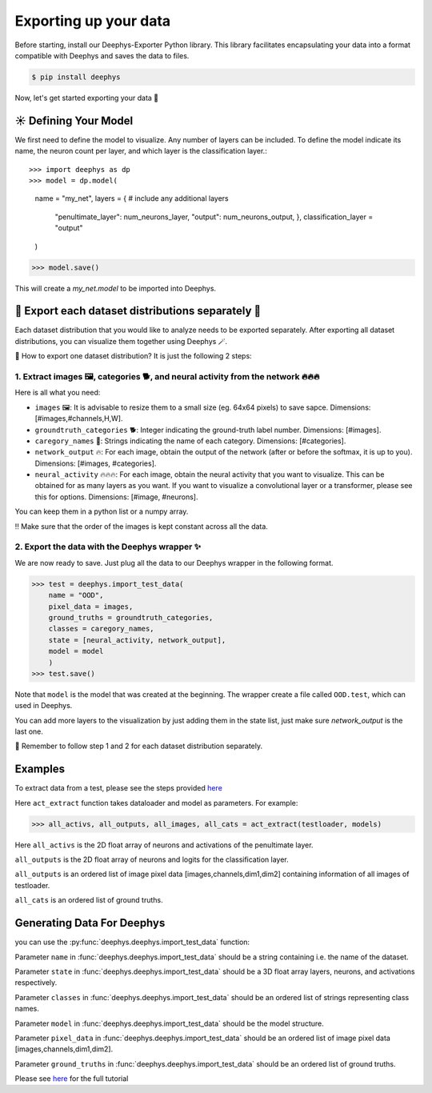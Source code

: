 Exporting up your data 
=============

Before starting, install our Deephys-Exporter Python library. This library facilitates encapsulating your data into a format compatible with Deephys and saves the data to files.

.. code-block:: console

  $ pip install deephys

Now, let's get started exporting your data  🚀

☀️ Defining Your Model
--------------------------------------

We first need to define the model to visualize. Any number of layers can be included. To define the model indicate its name, the neuron count per layer, and which layer is the classification layer.:: 

>>> import deephys as dp
>>> model = dp.model(
    name = "my_net",
    layers = {
    # include any additional layers
      "penultimate_layer": num_neurons_layer,
      "output": num_neurons_output,
      },
      classification_layer = "output"
    )
>>> model.save()
    
This will create a `my_net.model` to be imported into Deephys.

🎏 Export each dataset distributions separately 🎏
--------------------------------------

Each dataset distribution that you would like to analyze needs to be exported separately. After exporting all dataset distributions, you can visualize them together using Deephys 🪄.  

🤔 How to export one dataset distribution? It is just the following 2 steps:

1. Extract images 🖼️, categories 🐕, and neural activity from the network 🔥🔥🔥
~~~~~~~~~~~~~~~~~~~~~~~~~~~~~~~~~~~~~~~~~~~~~~~~~~~~~~~~~~~~~~~~~~~~~~~~~~~~~~

Here is all what you need:

- ``images`` 🖼️: It is advisable to resize them to a small size (eg. 64x64 pixels) to save sapce. Dimensions: [#images,#channels,H,W].
- ``groundtruth_categories`` 🐕: Integer indicating the ground-truth label number. Dimensions: [#images].
- ``caregory_names`` 🎈: Strings indicating the name of each category. Dimensions: [#categories].
- ``network_output`` 🔥: For each image, obtain the output of the network (after or before the softmax, it is up to you). Dimensions: [#images, #categories].
- ``neural_activity`` 🔥🔥🔥: For each image, obtain the neural activity that you want to visualize. This can be obtained for as many layers as you want. If you want to visualize a convolutional layer or a transformer, please see this for options. Dimensions: [#image, #neurons].

You can keep them in a python list or a numpy array. 

‼️ Make sure that the order of the images is kept constant across all the data.

2. Export the data with the Deephys wrapper ✨
~~~~~~~~~~~~~~~~~~~~~~~~~~~~~~~~~~~~~~~~~~~~~~~~~~~~~~~~~~~~~~~~~~~~~~~~~~~~~~

We are now ready to save. Just plug all the data to our Deephys wrapper in the following format. 

>>> test = deephys.import_test_data(
    name = "OOD",
    pixel_data = images,
    ground_truths = groundtruth_categories,
    classes = caregory_names,
    state = [neural_activity, network_output],
    model = model
    )
>>> test.save()

Note that ``model`` is the model that was created at the beginning. The wrapper create a file called ``OOD.test``, which can used in Deephys.

You can add more layers to the visualization by just adding them in the state list, just make sure `network_output` is the last one.

🎏 Remember to follow step 1 and 2 for each dataset distribution separately.

.. Extracting Activations From Data

Examples 
--------------------------------------

To extract data from a test, please see the steps provided `here <https://colab.research.google.com/github/mjgroth/deephys-aio/blob/master/Python_Tutorial.ipynb>`_

Here ``act_extract`` function takes dataloader and model as parameters. For example: 

>>> all_activs, all_outputs, all_images, all_cats = act_extract(testloader, models)

Here ``all_activs`` is the 2D float array of neurons and activations of the penultimate layer.

``all_outputs`` is the 2D float array of neurons and logits for the classification layer.

``all_outputs`` is an ordered list of image pixel data [images,channels,dim1,dim2] containing information of all images of testloader.

``all_cats`` is an ordered list of ground truths.

Generating Data For Deephys
---------------------------
you can use the :py:func:`deephys.deephys.import_test_data` function:

Parameter ``name`` in :func:`deephys.deephys.import_test_data` should be a string containing i.e. the name of the dataset.

Parameter ``state`` in :func:`deephys.deephys.import_test_data` should be a 3D float array layers, neurons, and activations respectively.

Parameter ``classes`` in :func:`deephys.deephys.import_test_data` should be an ordered list of strings representing class names.

Parameter ``model`` in :func:`deephys.deephys.import_test_data` should be the model structure.

Parameter ``pixel_data`` in :func:`deephys.deephys.import_test_data` should be an ordered list of image pixel data [images,channels,dim1,dim2].

Parameter ``ground_truths`` in :func:`deephys.deephys.import_test_data` should be an ordered list of ground truths.

Please see `here <https://github.com/mjgroth/deephys-aio/blob/master/Python_Tutorial.ipynb>`_ for the full tutorial
